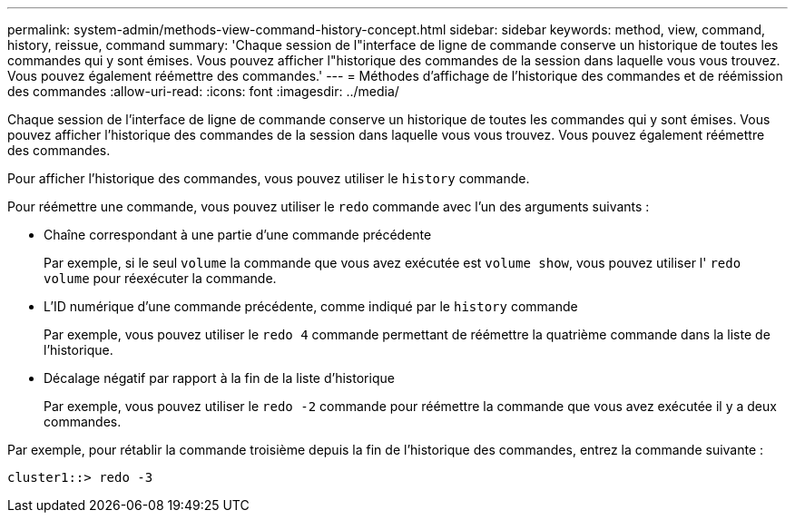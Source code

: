 ---
permalink: system-admin/methods-view-command-history-concept.html 
sidebar: sidebar 
keywords: method, view, command, history, reissue, command 
summary: 'Chaque session de l"interface de ligne de commande conserve un historique de toutes les commandes qui y sont émises. Vous pouvez afficher l"historique des commandes de la session dans laquelle vous vous trouvez. Vous pouvez également réémettre des commandes.' 
---
= Méthodes d'affichage de l'historique des commandes et de réémission des commandes
:allow-uri-read: 
:icons: font
:imagesdir: ../media/


[role="lead"]
Chaque session de l'interface de ligne de commande conserve un historique de toutes les commandes qui y sont émises. Vous pouvez afficher l'historique des commandes de la session dans laquelle vous vous trouvez. Vous pouvez également réémettre des commandes.

Pour afficher l'historique des commandes, vous pouvez utiliser le `history` commande.

Pour réémettre une commande, vous pouvez utiliser le `redo` commande avec l'un des arguments suivants :

* Chaîne correspondant à une partie d'une commande précédente
+
Par exemple, si le seul `volume` la commande que vous avez exécutée est `volume show`, vous pouvez utiliser l' `redo volume` pour réexécuter la commande.

* L'ID numérique d'une commande précédente, comme indiqué par le `history` commande
+
Par exemple, vous pouvez utiliser le `redo 4` commande permettant de réémettre la quatrième commande dans la liste de l'historique.

* Décalage négatif par rapport à la fin de la liste d'historique
+
Par exemple, vous pouvez utiliser le `redo -2` commande pour réémettre la commande que vous avez exécutée il y a deux commandes.



Par exemple, pour rétablir la commande troisième depuis la fin de l'historique des commandes, entrez la commande suivante :

[listing]
----
cluster1::> redo -3
----